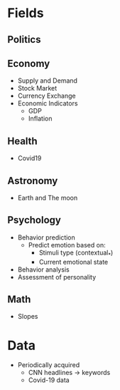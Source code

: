 #+AUTHOR: Daniel Rosel
* Fields
** Politics
** Economy
+ Supply and Demand
+ Stock Market
+ Currency Exchange
+ Economic Indicators
  - GDP
  - Inflation
** Health
+ Covid19
** Astronomy
+ Earth and The moon
** Psychology
+ Behavior prediction
  + Predict emotion based on:
    - Stimuli type (contextual_*)
    - Current emotional state
+ Behavior analysis
+ Assessment of personality
** Math
+ Slopes
* Data
+ Periodically acquired
  - CNN headlines \to keywords
  - Covid-19 data
